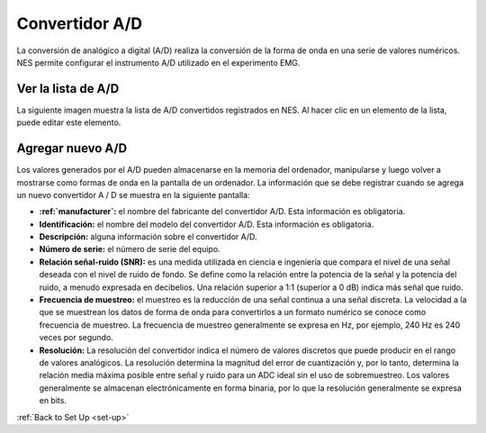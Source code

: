 .. _a-d-converter:

Convertidor A/D
=============

La conversión de analógico a digital (A/D) realiza la conversión de la forma de onda en una serie de valores numéricos. NES permite configurar el instrumento A/D utilizado en el experimento EMG.

.. _view-the-list-of-a-d:

Ver la lista de A/D
--------------------

La siguiente imagen muestra la lista de A/D convertidos registrados en NES. Al hacer clic en un elemento de la lista, puede editar este elemento.

.. image:: ../../_img/adconverter_list.png

.. _add-new-a-d:

Agregar nuevo A/D
-----------

Los valores generados por el A/D pueden almacenarse en la memoria del ordenador, manipularse y luego volver a mostrarse como formas de onda en la pantalla de un ordenador. La información que se debe registrar cuando se agrega un nuevo convertidor A / D se muestra en la siguiente pantalla:

.. image:: ../../_img/adconverter_add.png

* **:ref:`manufacturer`:** el nombre del fabricante del convertidor A/D. Esta información es obligatoria.
* **Identificación:** el nombre del modelo del convertidor A/D. Esta información es obligatoria.
* **Descripción:** alguna información sobre el convertidor A/D.
* **Número de serie:** el número de serie del equipo.
* **Relación señal-ruido (SNR):** es una medida utilizada en ciencia e ingeniería que compara el nivel de una señal deseada con el nivel de ruido de fondo. Se define como la relación entre la potencia de la señal y la potencia del ruido, a menudo expresada en decibelios. Una relación superior a 1:1 (superior a 0 dB) indica más señal que ruido. 
* **Frecuencia de muestreo:** el muestreo es la reducción de una señal continua a una señal discreta. La velocidad a la que se muestrean los datos de forma de onda para convertirlos a un formato numérico se conoce como frecuencia de muestreo. La frecuencia de muestreo generalmente se expresa en Hz, por ejemplo, 240 Hz es 240 veces por segundo. 
* **Resolución:** La resolución del convertidor indica el número de valores discretos que puede producir en el rango de valores analógicos. La resolución determina la magnitud del error de cuantización y, por lo tanto, determina la relación media máxima posible entre señal y ruido para un ADC ideal sin el uso de sobremuestreo. Los valores generalmente se almacenan electrónicamente en forma binaria, por lo que la resolución generalmente se expresa en bits.

:ref:`Back to Set Up <set-up>`